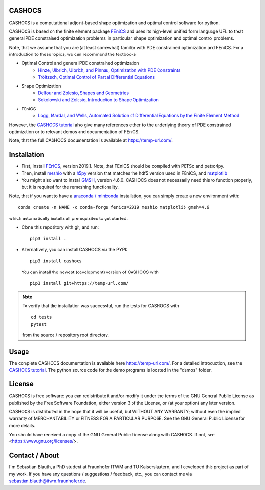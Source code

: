 CASHOCS
=======

CASHOCS is a computational adjoint-based shape optimization and optimal control
software for python.

CASHOCS is based on the finite element package `FEniCS
<https://fenicsproject.org>`_ and uses its high-level unified form language UFL
to treat general PDE constrained optimization problems, in particular, shape
optimization and optimal control problems.

Note, that we assume that you are (at least somewhat) familiar with PDE
constrained optimization and FEniCS. For a introduction to these topics,
we can recommend the textbooks

- Optimal Control and general PDE constrained optimization
    - `Hinze, Ulbrich, Ulbrich, and Pinnau, Optimization with PDE Constraints <https://doi.org/10.1007/978-1-4020-8839-1>`_
    - `Tröltzsch, Optimal Control of Partial Differential Equations <https://doi.org/10.1090/gsm/112>`_
- Shape Optimization
    - `Delfour and Zolesio, Shapes and Geometries <https://doi.org/10.1137/1.9780898719826>`_
    - `Sokolowski and Zolesio, Introduction to Shape Optimization <https://doi.org/10.1007/978-3-642-58106-9>`_
- FEniCS
    - `Logg, Mardal, and Wells, Automated Solution of Differential Equations by the Finite Element Method <https://doi.org/10.1007/978-3-642-23099-8>`_


However, the `CASHOCS tutorial <https://temp-url.com/>`_ also give many references either
to the underlying theory of PDE constrained optimization or to relevant demos
and documentation of FEniCS.

Note, that the full CASHOCS documentation is available at `<https://temp-url.com/>`_.


.. readme_start_installation

Installation
============

- First, install `FEniCS <https://fenicsproject.org/download/>`_, version 2019.1.
  Note, that FEniCS should be compiled with PETSc and petsc4py.

- Then, install `meshio <https://github.com/nschloe/meshio>`_ with a `h5py <https://www.h5py.org>`_
  version that matches the hdf5 version used in FEniCS, and `matplotlib <https://matplotlib.org/>`_

- You might also want to install `GMSH <https://gmsh.info/>`_, version 4.6.0.
  CASHOCS does not necessarily need this to function properly,
  but it is required for the remeshing functionality.

Note, that if you want to have a `anaconda / miniconda <https://docs.conda.io/en/latest/index.html>`_
installation, you can simply create a new environment with::

    conda create -n NAME -c conda-forge fenics=2019 meshio matplotlib gmsh=4.6

which automatically installs all prerequisites to get started.

- Clone this repository with git, and run::

        pip3 install .

- Alternatively, you can install CASHOCS via the PYPI::

        pip3 install cashocs

 You can install the newest (development) version of CASHOCS with::

        pip3 install git+https://temp-url.com/


.. note::

    To verify that the installation was successful, run the tests for CASHOCS
    with ::

        cd tests
        pytest

    from the source / repository root directory.


.. readme_end_installation


Usage
=====

The complete CASHOCS documentation is available here `<https://temp-url.com/>`_. For a detailed
introduction, see the `CASHOCS tutorial <https://temp-url.com/>`_. The python source code
for the demo programs is located in the "demos" folder.


.. readme_start_license

License
=======

CASHOCS is free software: you can redistribute it and/or modify
it under the terms of the GNU General Public License as published by
the Free Software Foundation, either version 3 of the License, or
(at your option) any later version.

CASHOCS is distributed in the hope that it will be useful,
but WITHOUT ANY WARRANTY; without even the implied warranty of
MERCHANTABILITY or FITNESS FOR A PARTICULAR PURPOSE.  See the
GNU General Public License for more details.

You should have received a copy of the GNU General Public License
along with CASHOCS.  If not, see <https://www.gnu.org/licenses/>.


.. readme_end_license


.. readme_start_about

Contact / About
===============

I'm Sebastian Blauth, a PhD student at Fraunhofer ITWM and TU Kaiserslautern,
and I developed this project as part of my work. If you have any questions /
suggestions / feedback, etc., you can contact me via `sebastian.blauth@itwm.fraunhofer.de
<mailto:sebastian.blauth@itwm.fraunhofer.de>`_.

.. readme_end_about